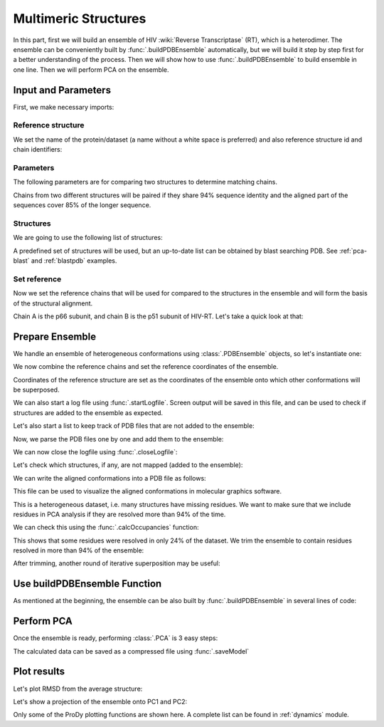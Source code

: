 .. _pca-dimer:

Multimeric Structures
===============================================================================

In this part, first we will build an ensemble of 
HIV :wiki:`Reverse Transcriptase` (RT), which is a heterodimer. The ensemble 
can be conveniently built by :func:`.buildPDBEnsemble` automatically, but we 
will build it step by step first for a better understanding of the process. 
Then we will show how to use :func:`.buildPDBEnsemble` to build ensemble in 
one line. Then we will perform PCA on the ensemble.


Input and Parameters
-------------------------------------------------------------------------------

First, we make necessary imports:

.. ipython:: python

   from prody import *
   from pylab import *
   ion()


Reference structure
^^^^^^^^^^^^^^^^^^^

We set the name of the protein/dataset (a name without a white space is
preferred) and also reference structure id and chain identifiers:

.. ipython:: python


   name = 'HIV-RT'  # dataset name
   ref_pdb = '1dlo'  # reference PDB file
   ref_chids = 'AB'  # reference chain identifiers


Parameters
^^^^^^^^^^

The following parameters are for comparing two structures to determine 
matching chains.

.. ipython:: python

   sequence_identity = 94
   sequence_coverage = 85

Chains from two different structures will be paired if they share
94% sequence identity and the aligned part of the sequences cover
85% of the longer sequence.

Structures
^^^^^^^^^^

We are going to use the following list of structures:

.. ipython:: python

   pdb_ids = ['3kk3', '3kk2', '3kk1', '1suq', '1dtt', '3i0r', '3i0s', '3m8p',
              '3m8q', '1jlq', '3nbp', '1klm', '2ops', '2opr', '1s9g', '2jle',
              '1s9e', '1jla', '1jlc', '1jlb', '1jle', '1jlg', '1jlf', '3drs',
              '3e01', '3drp', '1hpz', '3ith', '1s1v', '1s1u', '1s1t', '1ep4',
              '3klf', '2wom', '2won', '1s1x', '2zd1', '3kle', '1hqe', '1n5y',
              '1fko', '1hnv', '1hni', '1hqu', '1iky', '1ikx', '1t03', '1ikw',
              '1ikv', '1t05', '3qip', '3jsm', '1c0t', '1c0u', '2ze2', '1hys',
              '1rev', '3dle', '1uwb', '3dlg', '3qo9', '1tv6', '2i5j', '3meg',
              '3mee', '3med', '3mec', '3dya', '2be2', '2opp', '3di6', '1tl3',
              '1jkh', '1sv5', '1tl1', '1n6q', '2rki', '1tvr', '3klh', '3kli',
              '1dtq', '1bqn', '3klg', '1bqm', '3ig1', '2b5j', '1r0a', '3dol',
              '1fk9', '2ykm', '1rtd', '1hmv', '3dok', '1rti', '1rth', '1rtj',
              '1dlo', '1fkp', '3bgr', '1c1c', '1c1b', '3lan', '3lal', '3lam',
              '3lak', '3drr', '2rf2', '1rt1', '1j5o', '1rt3', '1rt2', '1rt5',
              '1rt4', '1rt7', '1rt6', '3lp1', '3lp0', '2iaj', '3lp2', '1qe1',
              '3dlk', '1s1w', '3isn', '3kjv', '3jyt', '2ban', '3dmj', '2vg5',
              '1vru', '1vrt', '1lw2', '1lw0', '2ic3', '3c6t', '3c6u', '3is9',
              '2ykn', '1hvu', '3irx', '2b6a', '3hvt', '1tkz', '1eet', '1tkx',
              '2vg7', '2hmi', '1lwf', '1tkt', '2vg6', '1s6p', '1s6q', '3dm2',
              '1lwc', '3ffi', '1lwe']

A predefined set of structures will be used, but an up-to-date list can be
obtained by blast searching PDB. See :ref:`pca-blast` and :ref:`blastpdb`
examples.

Set reference
^^^^^^^^^^^^^

Now we set the reference chains that will be used for compared to the
structures in the ensemble and will form the basis of the structural alignment.

.. ipython:: python

   # Parse reference structure
   reference_structure = parsePDB(ref_pdb, subset='calpha')
   # Get the reference chain from this structure
   reference_hierview = reference_structure.getHierView()
   reference_chains = [reference_hierview[chid] for chid in ref_chids]
   reference_chains

Chain A is the p66 subunit, and chain B is the p51 subunit of HIV-RT.
Let's take a quick look at that:

.. ipython:: python

   showProtein(reference_structure);
   @savefig ensemble_analysis_dimer_protein.png width=4in
   legend();

Prepare Ensemble
-------------------------------------------------------------------------------

We handle an ensemble of heterogeneous conformations using
:class:`.PDBEnsemble` objects, so let's instantiate one:

.. ipython:: python

   ensemble = PDBEnsemble(name)

We now combine the reference chains and set the reference coordinates
of the ensemble.

.. ipython:: python

   reference_chain = reference_chains[0] + reference_chains[1]
   ensemble.setAtoms(reference_chain)
   ensemble.setCoords(reference_chain.getCoords())

Coordinates of the reference structure are set as the coordinates of the
ensemble onto which other conformations will be superposed.


We can also start a log file using :func:`.startLogfile`.
Screen output will be saved in this file, and can be
used to check if structures are added to the ensemble as expected.

.. ipython:: python

   startLogfile(name)

Let's also start a list to keep track of PDB files that are not added to the
ensemble:

.. ipython:: python

   unmapped = []

Now, we parse the PDB files one by one and add them to the ensemble:

.. ipython:: python

   for pdb in pdb_ids:
       # Parse the PDB file
       structure = parsePDB(pdb, subset='calpha', model=1)
       atommaps = []
       for reference_chain in reference_chains:
           # Map current PDB file to the reference chain
           mappings = mapOntoChain(structure, reference_chain,
                                   seqid=sequence_identity,
                                   coverage=sequence_coverage)
           if len(mappings) == 0:
               print('Failed to map', pdb)
               break
           atommaps.append(mappings[0][0])
           # Make sure all chains are mapped
       if len(atommaps) != len(reference_chains):
           unmapped.append(pdb)
           continue
       atommap = atommaps[0] + atommaps[1]
       ensemble.addCoordset(atommap, weights=atommap.getFlags('mapped'))
   ensemble
   ensemble.iterpose()
   saveEnsemble(ensemble)

We can now close the logfile using :func:`.closeLogfile`:

.. ipython:: python

   closeLogfile(name)

Let's check which structures, if any, are not mapped (added to the ensemble):

.. ipython:: python

   unmapped

We can write the aligned conformations into a PDB file as follows:

.. ipython:: python

   writePDB(name + '.pdb', ensemble)

This file can be used to visualize the aligned conformations in molecular
graphics software.

This is a heterogeneous dataset, i.e. many structures have missing residues.
We want to make sure that we include residues in PCA analysis if they
are resolved more than 94% of the time.

We can check this using the :func:`.calcOccupancies` function:

.. ipython:: python

   calcOccupancies(ensemble, normed=True).min()


This shows that some residues were resolved in only 24% of the dataset.
We trim the ensemble to contain residues resolved in more than 94% of the
ensemble:

.. ipython:: python

   ensemble = trimPDBEnsemble(ensemble, occupancy=0.94)

After trimming, another round of iterative superposition may be useful:

.. ipython:: python

   ensemble.iterpose()
   ensemble
   saveEnsemble(ensemble)


Use buildPDBEnsemble Function
-------------------------------------------------------------------------------
As mentioned at the beginning, the ensemble can be also built by 
:func:`.buildPDBEnsemble` in several lines of code:

.. ipython:: python

   unmapped = []
   prot = parsePDB('1dlo', subset='ca', model=1)
   pdbs = parsePDB(*pdb_ids, subset='ca', model=1)
   ensemble = buildPDBEnsemble(pdbs, ref=prot, title='HIV-RT', labels=pdb_ids, 
                               seqid=94, coverage=85, occupancy=0.94, unmapped=unmapped)
   ensemble


Perform PCA
-------------------------------------------------------------------------------

Once the ensemble is ready, performing :class:`.PCA` is 3 easy steps:

.. ipython:: python

   pca = PCA(name)
   pca.buildCovariance(ensemble)
   pca.calcModes()

The calculated data can be saved as a compressed file using :func:`.saveModel`

.. ipython:: python

   saveModel(pca)

Plot results
-------------------------------------------------------------------------------


Let's plot RMSD from the average structure:

.. ipython:: python

   plot(calcRMSD(ensemble));
   xlabel('Conformation');
   ylabel('RMSD (A)');
   @savefig ensemble_analysis_dimer_rmsd.png width=4in
   title(ensemble);

Let's show a projection of the ensemble onto PC1 and PC2:

.. ipython:: python

   showProjection(ensemble, pca[:2]);
   @savefig ensemble_analysis_dimer_proj.png width=4in
   title(ensemble);


Only some of the ProDy plotting functions are shown here. A complete list
can be found in :ref:`dynamics` module.
